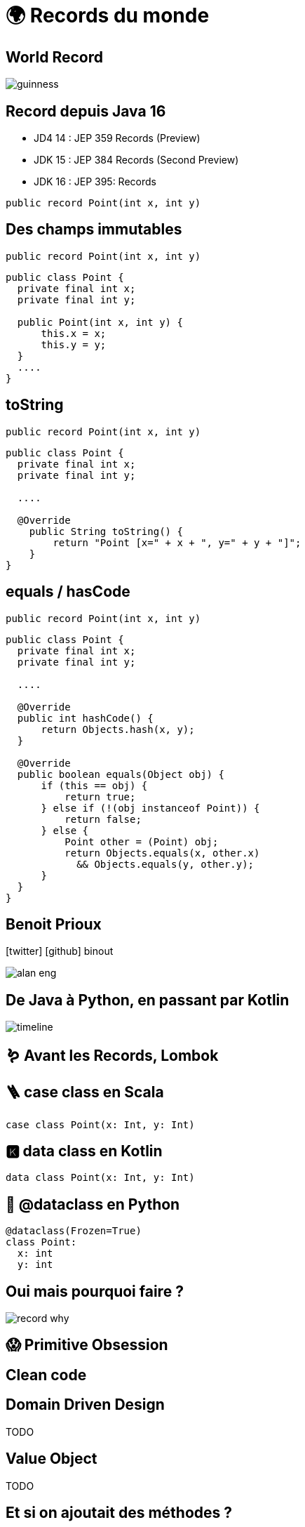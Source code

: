 = 🌍 Records du monde 
:source-highlighter: highlightjs
:revealjs_theme: white
:revealjs_history: true
:revealjs_plugin_pdf: enabled
:revealjs_plugin_highlight: enabled
:customcss: custom.css
:data-uri:
:icons: font

== World Record

image::images/guinness.jpeg[]

== Record depuis Java 16

* JD4 14 : JEP 359 Records (Preview)
* JDK 15 : JEP 384 Records (Second Preview)
* JDK 16 : JEP 395: Records

[source, java]
----
public record Point(int x, int y)
----

== Des champs immutables

[source, java]
----
public record Point(int x, int y)
----

[source, java]
----
public class Point {
  private final int x;
  private final int y;

  public Point(int x, int y) {
      this.x = x;
      this.y = y;
  }
  ....
}
----

== toString

[source, java]
----
public record Point(int x, int y)
----

[source, java]
----
public class Point {
  private final int x;
  private final int y;

  ....

  @Override
    public String toString() {
        return "Point [x=" + x + ", y=" + y + "]";
    }
}
----

== equals / hasCode

[source, java]
----
public record Point(int x, int y)
----

[source, java]
----
public class Point {
  private final int x;
  private final int y;

  ....

  @Override
  public int hashCode() {
      return Objects.hash(x, y);
  }

  @Override
  public boolean equals(Object obj) {
      if (this == obj) {
          return true;
      } else if (!(obj instanceof Point)) {
          return false;
      } else {
          Point other = (Point) obj;
          return Objects.equals(x, other.x)
            && Objects.equals(y, other.y);
      }
  }
}
----

== Benoit Prioux

icon:twitter[] icon:github[] binout 

image::images/alan-eng.jpeg[]

== De Java à Python, en passant par Kotlin

image::images/timeline.png[]

== 🪱 Avant les Records, Lombok

== 🪜 case class en Scala

[source, scala]
----
case class Point(x: Int, y: Int)
----

== 🅺 data class en Kotlin

[source, kotlin]
----
data class Point(x: Int, y: Int)
----

== 🐍 @dataclass en Python

[source, python]
----
@dataclass(Frozen=True)
class Point:
  x: int
  y: int
----

== Oui mais pourquoi faire ?

image::images/record-why.png[]

== 😱 Primitive Obsession 


== Clean code


== Domain Driven Design

TODO

== Value Object

TODO

== Et si on ajoutait des méthodes ?

TODO

== En route vers les monoides ?

TODO

== Pour quels problèmes ?

TODO


== Exemple 

TODO


== Et après ? Le pattern matching ! 

TODO


== JEP 405 : Record Patterns (Preview)

https://openjdk.java.net/jeps/405

[source, java]
----
record Point(int x, int y) {}

void printSum(Object o) {
    if (o instanceof Point(int x, int y)) {
        System.out.println(x+y);
    }
}
----

== Pour conclure

TODO

